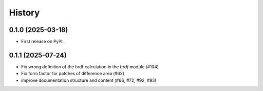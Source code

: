 =======
History
=======

0.1.0 (2025-03-18)
------------------

* First release on PyPI.

0.1.1 (2025-07-24)
------------------

* Fix wrong definition of the brdf calculation in the `brdf` module (#104)
* Fix form factor for patches of difference area (#62)
* improve documentation structure and content (#66, #72, #92, #93)
